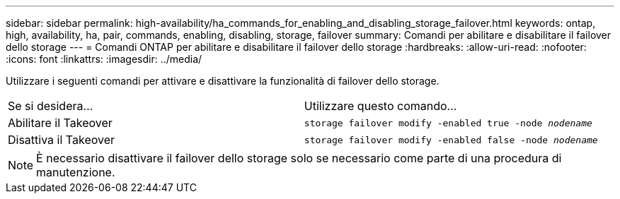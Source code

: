 ---
sidebar: sidebar 
permalink: high-availability/ha_commands_for_enabling_and_disabling_storage_failover.html 
keywords: ontap, high, availability, ha, pair, commands, enabling, disabling, storage, failover 
summary: Comandi per abilitare e disabilitare il failover dello storage 
---
= Comandi ONTAP per abilitare e disabilitare il failover dello storage
:hardbreaks:
:allow-uri-read: 
:nofooter: 
:icons: font
:linkattrs: 
:imagesdir: ../media/


[role="lead"]
Utilizzare i seguenti comandi per attivare e disattivare la funzionalità di failover dello storage.

|===


| Se si desidera... | Utilizzare questo comando... 


| Abilitare il Takeover | `storage failover modify -enabled true -node _nodename_` 


| Disattiva il Takeover | `storage failover modify -enabled false -node _nodename_` 
|===

NOTE: È necessario disattivare il failover dello storage solo se necessario come parte di una procedura di manutenzione.
